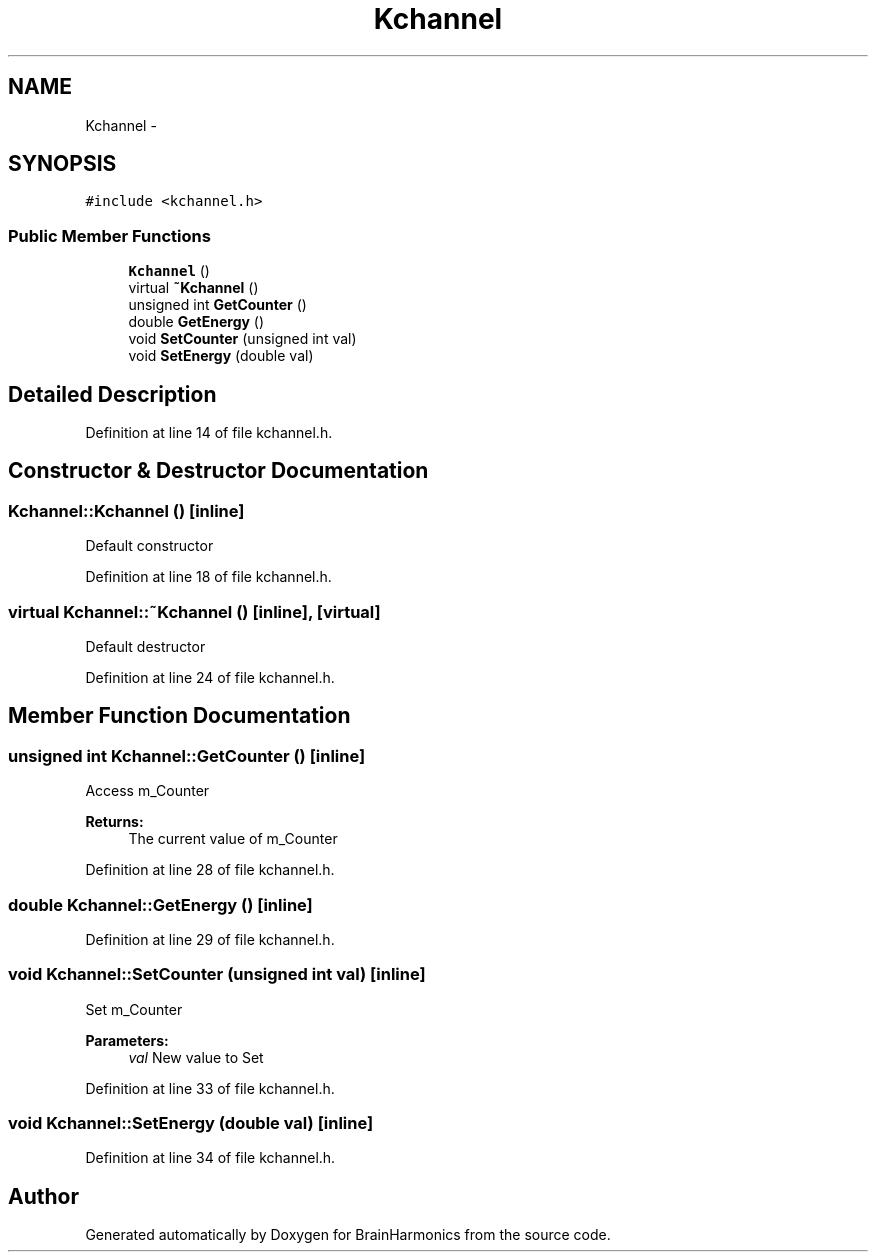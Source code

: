 .TH "Kchannel" 3 "Sat Apr 29 2017" "Version 0.1" "BrainHarmonics" \" -*- nroff -*-
.ad l
.nh
.SH NAME
Kchannel \- 
.SH SYNOPSIS
.br
.PP
.PP
\fC#include <kchannel\&.h>\fP
.SS "Public Member Functions"

.in +1c
.ti -1c
.RI "\fBKchannel\fP ()"
.br
.ti -1c
.RI "virtual \fB~Kchannel\fP ()"
.br
.ti -1c
.RI "unsigned int \fBGetCounter\fP ()"
.br
.ti -1c
.RI "double \fBGetEnergy\fP ()"
.br
.ti -1c
.RI "void \fBSetCounter\fP (unsigned int val)"
.br
.ti -1c
.RI "void \fBSetEnergy\fP (double val)"
.br
.in -1c
.SH "Detailed Description"
.PP 
Definition at line 14 of file kchannel\&.h\&.
.SH "Constructor & Destructor Documentation"
.PP 
.SS "Kchannel::Kchannel ()\fC [inline]\fP"
Default constructor 
.PP
Definition at line 18 of file kchannel\&.h\&.
.SS "virtual Kchannel::~Kchannel ()\fC [inline]\fP, \fC [virtual]\fP"
Default destructor 
.PP
Definition at line 24 of file kchannel\&.h\&.
.SH "Member Function Documentation"
.PP 
.SS "unsigned int Kchannel::GetCounter ()\fC [inline]\fP"
Access m_Counter 
.PP
\fBReturns:\fP
.RS 4
The current value of m_Counter 
.RE
.PP

.PP
Definition at line 28 of file kchannel\&.h\&.
.SS "double Kchannel::GetEnergy ()\fC [inline]\fP"

.PP
Definition at line 29 of file kchannel\&.h\&.
.SS "void Kchannel::SetCounter (unsigned int val)\fC [inline]\fP"
Set m_Counter 
.PP
\fBParameters:\fP
.RS 4
\fIval\fP New value to Set 
.RE
.PP

.PP
Definition at line 33 of file kchannel\&.h\&.
.SS "void Kchannel::SetEnergy (double val)\fC [inline]\fP"

.PP
Definition at line 34 of file kchannel\&.h\&.

.SH "Author"
.PP 
Generated automatically by Doxygen for BrainHarmonics from the source code\&.
